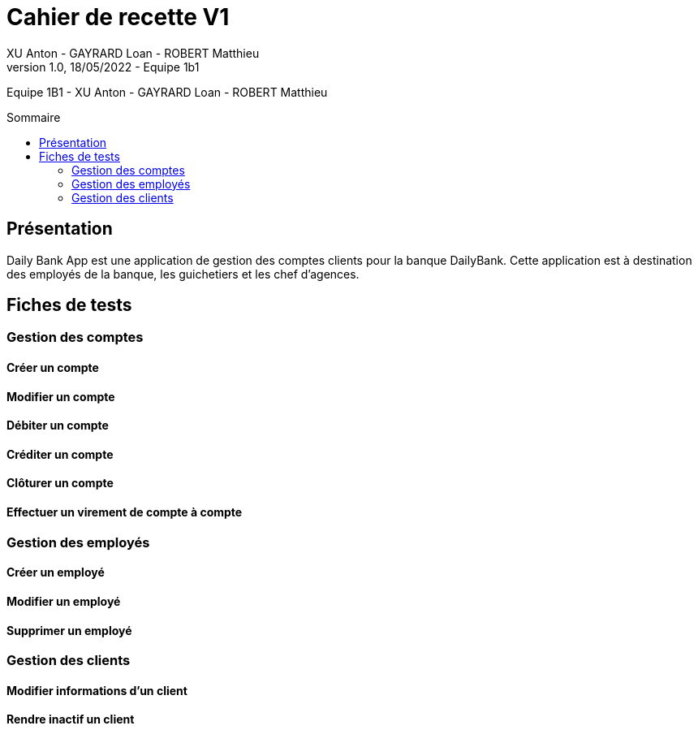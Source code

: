 = Cahier de recette V1
XU Anton - GAYRARD Loan - ROBERT Matthieu
v1.0, 18/05/2022 - Equipe 1b1
:toc: preamble
:toc-title: Sommaire
:nofooter:

Equipe 1B1 - XU Anton - GAYRARD Loan - ROBERT Matthieu 

<<<

== Présentation

Daily Bank App est une application de gestion des comptes clients pour la banque DailyBank. Cette application est à destination des employés de la banque, les guichetiers et les chef d'agences.

<<<

== Fiches de tests

=== Gestion des comptes

==== Créer un compte

==== Modifier un compte

==== Débiter un compte

==== Créditer un compte

==== Clôturer un compte

==== Effectuer un virement de compte à compte

=== Gestion des employés

==== Créer un employé

==== Modifier un employé

==== Supprimer un employé

=== Gestion des clients

==== Modifier informations d'un client

==== Rendre inactif un client
